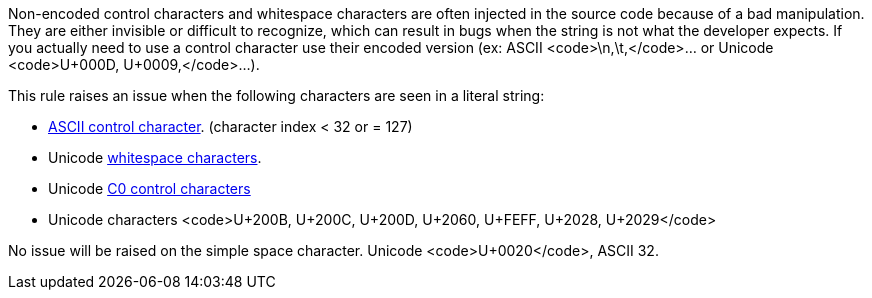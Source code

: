 Non-encoded control characters and whitespace characters are often injected in the source code because of a bad manipulation. They are either invisible or difficult to recognize, which can result in bugs when the string is not what the developer expects. If you actually need to use a control character use their encoded version (ex: ASCII <code>\n,\t,</code>... or Unicode <code>U+000D, U+0009,</code>...).

This rule raises an issue when the following characters are seen in a literal string:

* https://en.wikipedia.org/wiki/ASCII#Control_characters[ASCII control character]. (character index < 32 or = 127)
* Unicode https://en.wikipedia.org/wiki/Unicode_character_property#Whitespace[whitespace characters].
* Unicode https://en.wikipedia.org/wiki/C0_and_C1_control_codes[C0 control characters]
* Unicode characters <code>U+200B, U+200C, U+200D, U+2060, U+FEFF, U+2028, U+2029</code>

No issue will be raised on the simple space character. Unicode <code>U+0020</code>, ASCII 32.
